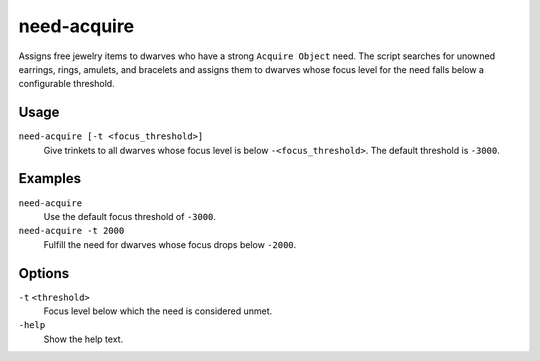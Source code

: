need-acquire
============

.. dfhack-tool::
    :summary: Give trinkets to citizens to satisfy the Acquire Object need.
    :tags: fort gameplay happiness

Assigns free jewelry items to dwarves who have a strong ``Acquire Object`` need.
The script searches for unowned earrings, rings, amulets, and bracelets and
assigns them to dwarves whose focus level for the need falls below a configurable
threshold.

Usage
-----

``need-acquire [-t <focus_threshold>]``
    Give trinkets to all dwarves whose focus level is below ``-<focus_threshold>``.
    The default threshold is ``-3000``.

Examples
--------

``need-acquire``
    Use the default focus threshold of ``-3000``.
``need-acquire -t 2000``
    Fulfill the need for dwarves whose focus drops below ``-2000``.

Options
-------

``-t`` ``<threshold>``
    Focus level below which the need is considered unmet.
``-help``
    Show the help text.
